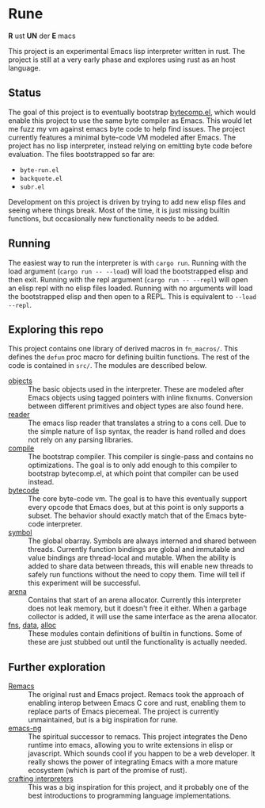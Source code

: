 * Rune
*R* ust *UN* der *E* macs

This project is an experimental Emacs lisp interpreter written in rust. The project is still at a very early phase  and explores using rust as an host language.
** Status
The goal of this project is to eventually bootstrap [[https://github.com/emacs-mirror/emacs/commits/master/lisp/emacs-lisp/bytecomp.el][bytecomp.el]], which would enable this project to use the same byte compiler as Emacs. This would let me fuzz my vm against emacs byte code to help find issues. The project currently features a minimal byte-code VM modeled after Emacs. The project has no lisp interpreter, instead relying on emitting byte code before evaluation.  The files bootstrapped so far are:
- ~byte-run.el~
- ~backquote.el~
- ~subr.el~

Development on this project is driven by trying to add new elisp files and seeing where things break. Most of the time, it is just missing builtin functions, but occasionally new functionality needs to be added.

** Running
The easiest way to run the interpreter is with ~cargo run~. Running with the load argument (~cargo run -- --load~) will load the bootstrapped elisp and then exit. Running with the repl argument (~cargo run -- --repl~) will open an elisp repl with no elisp files loaded. Running with no arguments will load the bootstrapped elisp and then open to a REPL. This is equivalent to ~--load --repl~.

** Exploring this repo
This project contains one library of derived macros in ~fn_macros/~. This defines the ~defun~ proc macro for defining builtin functions. The rest of the code is contained in ~src/~. The modules are described below.
- [[file:src/object.rs][objects]] :: The basic objects used in the interpreter. These are modeled after Emacs objects using tagged pointers with inline fixnums. Conversion between different primitives and object types are also found here.
- [[file:src/reader.rs][reader]] :: The emacs lisp reader that translates a string to a cons cell. Due to the simple nature of lisp syntax, the reader is hand rolled and does not rely on any parsing libraries.
- [[file:src/compile.rs][compile]] :: The bootstrap compiler. This compiler is single-pass and contains no optimizations. The goal is to only add enough to this compiler to bootstrap bytecomp.el, at which point that compiler can be used instead.
- [[file:src/bytecode.rs][bytecode]] :: The core byte-code vm. The goal is to have this eventually support every opcode that Emacs does, but at this point is only supports a subset. The behavior should exactly match that of the Emacs byte-code interpreter.
- [[file:src/symbol.rs][symbol]] :: The global obarray. Symbols are always interned and shared between threads. Currently function bindings are global and immutable and value bindings are thread-local and mutable. When the ability is added to share data between threads, this will enable new threads to safely run functions without the need to copy them. Time will tell if this experiment will be successful.
- [[file:src/arena.rs][arena]] :: Contains that start of an arena allocator. Currently this interpreter does not leak memory, but it doesn't free it either. When a garbage collector is added, it will use the same interface as the arena allocator.
- [[file:src/fns.rs][fns]], [[file:src/data.rs][data]], [[file:src/alloc.rs][alloc]] :: These modules contain definitions of builtin in functions. Some of these are just stubbed out until the functionality is actually needed.

** Further exploration
- [[https://github.com/remacs/remacs][Remacs]] :: The original rust and Emacs project. Remacs took the approach of enabling interop between Emacs C core and rust, enabling them to replace parts of Emacs piecemeal. The project is currently unmaintained, but is a big inspiration for rune.
- [[https://github.com/emacs-ng/emacs-ng][emacs-ng]] :: The spiritual successor to remacs. This project integrates the Deno runtime into emacs, allowing you to write extensions in elisp or javascript. Which sounds cool if you happen to be a web developer. It really shows the power of integrating Emacs with a more mature ecosystem (which is part of the promise of rust).
- [[http://craftinginterpreters.com/][crafting interpreters]] :: This was a big inspiration for this project, and it probably one of the best introductions to programming language implementations.

